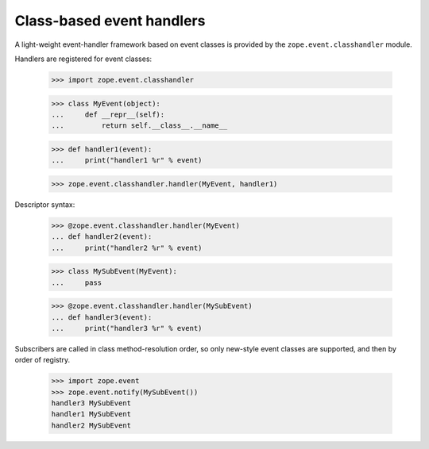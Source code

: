 ============================
 Class-based event handlers
============================

A light-weight event-handler framework based on event classes is
provided by the ``zope.event.classhandler`` module.

Handlers are registered for event classes:

    >>> import zope.event.classhandler

    >>> class MyEvent(object):
    ...     def __repr__(self):
    ...         return self.__class__.__name__

    >>> def handler1(event):
    ...     print("handler1 %r" % event)

    >>> zope.event.classhandler.handler(MyEvent, handler1)

Descriptor syntax:

    >>> @zope.event.classhandler.handler(MyEvent)
    ... def handler2(event):
    ...     print("handler2 %r" % event)

    >>> class MySubEvent(MyEvent):
    ...     pass

    >>> @zope.event.classhandler.handler(MySubEvent)
    ... def handler3(event):
    ...     print("handler3 %r" % event)


Subscribers are called in class method-resolution order, so only
new-style event classes are supported, and then by order of registry.

    >>> import zope.event
    >>> zope.event.notify(MySubEvent())
    handler3 MySubEvent
    handler1 MySubEvent
    handler2 MySubEvent

